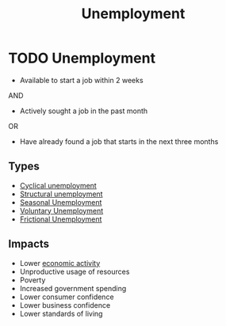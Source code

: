 :PROPERTIES:
:ID:       7b006f3a-42d5-4ce5-b374-2ac0f7885bea
:END:
#+title: Unemployment
#+filetags: :econ:
* TODO Unemployment
- Available to start a job within 2 weeks
AND
- Actively sought a job in the past month
OR
- Have already found a job that starts in the next three months

** Types
- [[id:6227d8fa-5e2c-4c42-b56a-70e1d1ef0eae][Cyclical unemployment]]
- [[id:35afab90-21fc-49e0-80fb-78ab28c4337b][Structural unemployment]]
- [[id:205a7be9-819f-4a26-bd4b-b748c380a2a8][Seasonal Unemployment]]
- [[id:d7fedf1d-bc4b-4e26-ab34-85395702d970][Voluntary Unemployment]]
- [[id:08049132-432d-4d3e-b081-dbd624585ad7][Frictional Unemployment]]

** Impacts
+ Lower [[id:440b050d-8c19-4687-bdda-a94e8743f1b2][economic activity]]
+ Unproductive usage of resources
+ Poverty
+ Increased government spending
+ Lower consumer confidence
+ Lower business confidence
+ Lower standards of living
